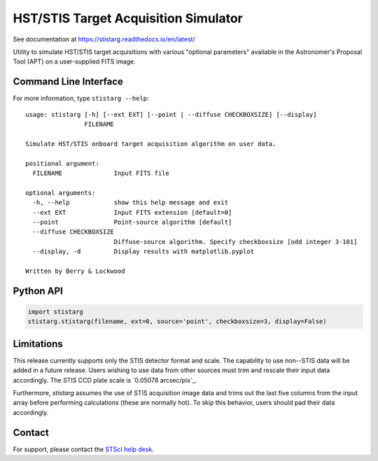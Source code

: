 HST/STIS Target Acquisition Simulator
=====================================

See documentation at https://stistarg.readthedocs.io/en/latest/

Utility to simulate HST/STIS target acquisitions with various "optional parameters" 
available in the Astronomer's Proposal Tool (APT) on a user-supplied FITS image.

|PyPI| |docs| |build-status|


Command Line Interface
----------------------

For more information, type ``stistarg --help``::
  
  usage: stistarg [-h] [--ext EXT] [--point | --diffuse CHECKBOXSIZE] [--display]
                  FILENAME
  
  Simulate HST/STIS onboard target acquisition algorithm on user data.
  
  positional argument:
    FILENAME              Input FITS file
  
  optional arguments:
    -h, --help            show this help message and exit
    --ext EXT             Input FITS extension [default=0]
    --point               Point-source algorithm [default]
    --diffuse CHECKBOXSIZE
                          Diffuse-source algorithm. Specify checkboxsize [odd integer 3-101]
    --display, -d         Display results with matplotlib.pyplot
  
  Written by Berry & Lockwood


Python API
----------

.. code-block:: python

  import stistarg
  stistarg.stistarg(filename, ext=0, source='point', checkboxsize=3, display=False)


Limitations
-----------

This release currently supports only the STIS detector format and scale.  The 
capability to use non--STIS data will be added in a future release.  Users wishing to 
use data from other sources must trim and rescale their input data accordingly.  The 
STIS CCD plate scale is `0.05078 arcsec/pix`_.

.. _`0.050725 arcsec/pix`: https://hst-docs.stsci.edu/stisihb/chapter-14-imaging-reference-material/14-6-image-mode-geometric-distortion

Furthermore, `stistarg` assumes the use of STIS acquisition image data and trims out the 
last five columns from the input array before performing calculations (these are normally 
hot).  To skip this behavior, users should pad their data accordingly.


Contact
-------

For support, please contact the `STScI help desk`_.

.. _`STScI help desk`: https://hsthelp.stsci.edu


.. |PyPI| image:: https://img.shields.io/pypi/v/stistarg
   :alt: PyPI - Version
   :target: https://pypi.org/project/stistarg/

.. |docs| image:: https://readthedocs.org/projects/stistarg/badge/
    :alt: Documentation Status
    :target: https://stistarg.readthedocs.io/en/latest/?badge=latest

.. |build-status| image:: https://github.com/spacetelescope/stistarg/actions/workflows/ci.yml/badge.svg?branch=master
    :alt: build status
    :target: https://github.com/spacetelescope/stistarg/actions/workflows/ci.yml
